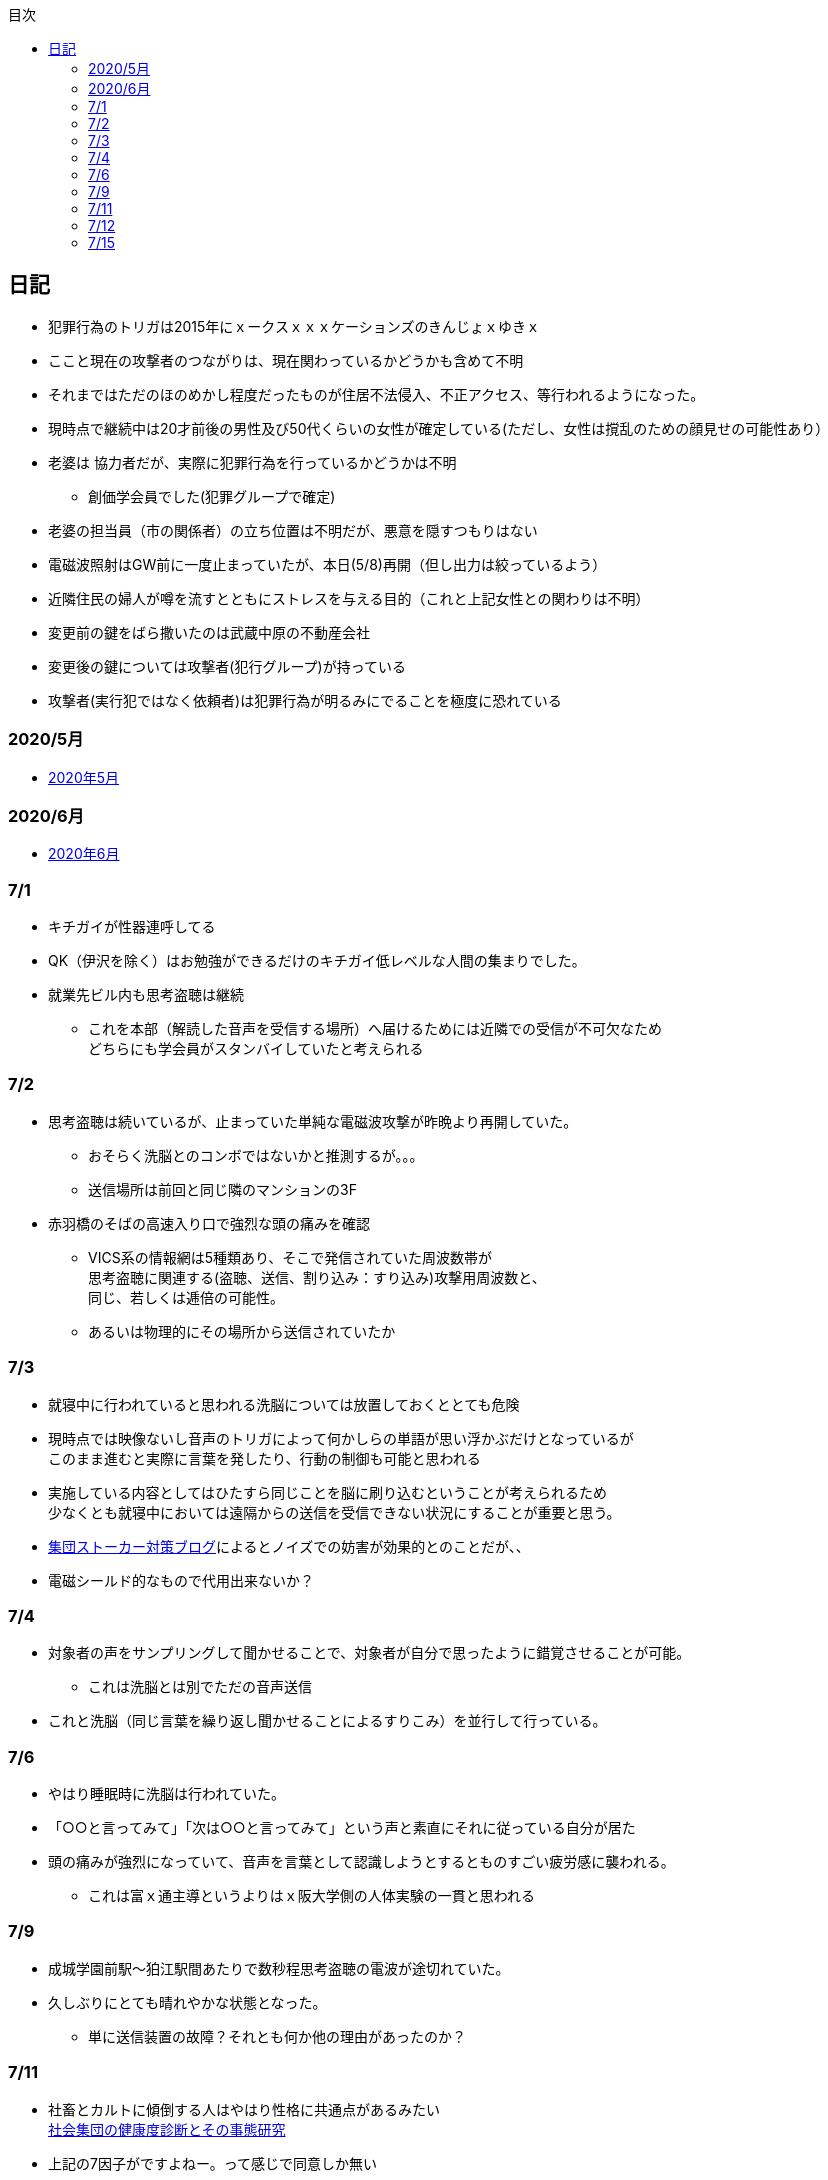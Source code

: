 :lang: ja
:doctype: book
:toc: left
:toclevels: 3
:toc-title: 目次
:secnums:
:secnumlevels: 4
:imagesdir: ./images
:icons: font
:source-highlighter: coderay
:cache-uri: "./cache.manifest"


== 日記
* 犯罪行為のトリガは2015年にｘークスｘｘｘケーションズのきんじょｘゆきｘ
* ここと現在の攻撃者のつながりは、現在関わっているかどうかも含めて不明
* それまではただのほのめかし程度だったものが住居不法侵入、不正アクセス、等行われるようになった。
* 現時点で継続中は20才前後の男性及び50代くらいの女性が確定している(ただし、女性は撹乱のための顔見せの可能性あり）
* 老婆は [line-through]#協力者だが、実際に犯罪行為を行っているかどうかは不明# 
** 創価学会員でした(犯罪グループで確定)
* 老婆の担当員（市の関係者）の立ち位置は不明だが、悪意を隠すつもりはない
* 電磁波照射はGW前に一度止まっていたが、本日(5/8)再開（但し出力は絞っているよう）
* 近隣住民の婦人が噂を流すとともにストレスを与える目的（これと上記女性との関わりは不明）
* 変更前の鍵をばら撒いたのは武蔵中原の不動産会社
* 変更後の鍵については攻撃者(犯行グループ)が持っている
* 攻撃者(実行犯ではなく依頼者)は犯罪行為が明るみにでることを極度に恐れている

=== 2020/5月
* link:2005record.html[2020年5月]

=== 2020/6月
* link:2006record.html[2020年6月]

=== 7/1
* キチガイが性器連呼してる
* QK（伊沢を除く）はお勉強ができるだけのキチガイ低レベルな人間の集まりでした。
* 就業先ビル内も思考盗聴は継続
** これを本部（解読した音声を受信する場所）へ届けるためには近隣での受信が不可欠なため +
どちらにも学会員がスタンバイしていたと考えられる

=== 7/2
* 思考盗聴は続いているが、止まっていた単純な電磁波攻撃が昨晩より再開していた。
** おそらく洗脳とのコンボではないかと推測するが。。。
** 送信場所は前回と同じ隣のマンションの3F
* 赤羽橋のそばの高速入り口で強烈な頭の痛みを確認
** VICS系の情報網は5種類あり、そこで発信されていた周波数帯が +
思考盗聴に関連する(盗聴、送信、割り込み：すり込み)攻撃用周波数と、 +
同じ、若しくは逓倍の可能性。
** あるいは物理的にその場所から送信されていたか

=== 7/3
* 就寝中に行われていると思われる洗脳については放置しておくととても危険
* 現時点では映像ないし音声のトリガによって何かしらの単語が思い浮かぶだけとなっているが +
このまま進むと実際に言葉を発したり、行動の制御も可能と思われる
* 実施している内容としてはひたすら同じことを脳に刷り込むということが考えられるため +
少なくとも就寝中においては遠隔からの送信を受信できない状況にすることが重要と思う。
* link:https://blog.goo.ne.jp/regulus_olive/c/9c94a9edce7fabf7219d71fbc979d36b[集団ストーカー対策ブログ]によるとノイズでの妨害が効果的とのことだが、、
* 電磁シールド的なもので代用出来ないか？

=== 7/4
* 対象者の声をサンプリングして聞かせることで、対象者が自分で思ったように錯覚させることが可能。
** これは洗脳とは別でただの音声送信
* これと洗脳（同じ言葉を繰り返し聞かせることによるすりこみ）を並行して行っている。

=== 7/6
* やはり睡眠時に洗脳は行われていた。
* 「○○と言ってみて」「次は○○と言ってみて」という声と素直にそれに従っている自分が居た
* 頭の痛みが強烈になっていて、音声を言葉として認識しようとするとものすごい疲労感に襲われる。
** これは富ｘ通主導というよりはｘ阪大学側の人体実験の一貫と思われる

=== 7/9
* 成城学園前駅〜狛江駅間あたりで数秒程思考盗聴の電波が途切れていた。
* 久しぶりにとても晴れやかな状態となった。
** 単に送信装置の故障？それとも何か他の理由があったのか？

=== 7/11
* 社畜とカルトに傾倒する人はやはり性格に共通点があるみたい +
 link:https://kaken.nii.ac.jp/file/KAKENHI-PROJECT-18530485/18530485seika.pdf[社会集団の健康度診断とその事態研究]
* 上記の7因子がですよねー。って感じで同意しか無い
. 集団の利益を過度に最優先すること
. 過度な忠誠心や服従を求めること
. メンバーに心理的な脆弱性を作り出すこと
. 集団メンバーを過度に監視すること
. 集団の課題以外の事柄について強制すること
. 外集団への対処法を強制すること
. 自集団価値の絶対性を与えること
* ここ１，２ヶ月くらいでスペアナの相場がめっちゃ上がってる。
** 被害者が買おうとしている可能性もあるが、3GHzで20万なら微妙すぎるな
** link:https://blog.goo.ne.jp/regulus_olive[集団ストーカー対策ブログ]の人がこまめに記録取ってるみたいだけど +
警察が動く気配はないからスペアナでの証拠取りは現時点での直接的な効果は無いように思う。
** もちろんチリツモでそのうち動かせる可能性はあるけれども
* イタリアでコロナ被害が大きいのは精神病院全撤廃の影響では無いかと思う。
** つまりはじめから民族狙い撃ちなんかではなく、全部遠隔攻撃によるものではないか？

=== 7/12
* 「なぜ、人は操られ支配されるのか」読了
** 以下に対する解答がなんとなく書かれていた。
. 洗脳とマインドコントロールの違い
. 攻撃側の学会員自身もマインドコントロール下にあるのではないか？
. 頭の良いはずの今の若者が善悪の区別がつかず、暴走している理由

=== 7/15
* ダウンコンバータチップ売ってるので組み合わせて1.5Gくらいのスペアナで行けないか？ +
と思ったが、このチップって局発別に必要なんかな？












